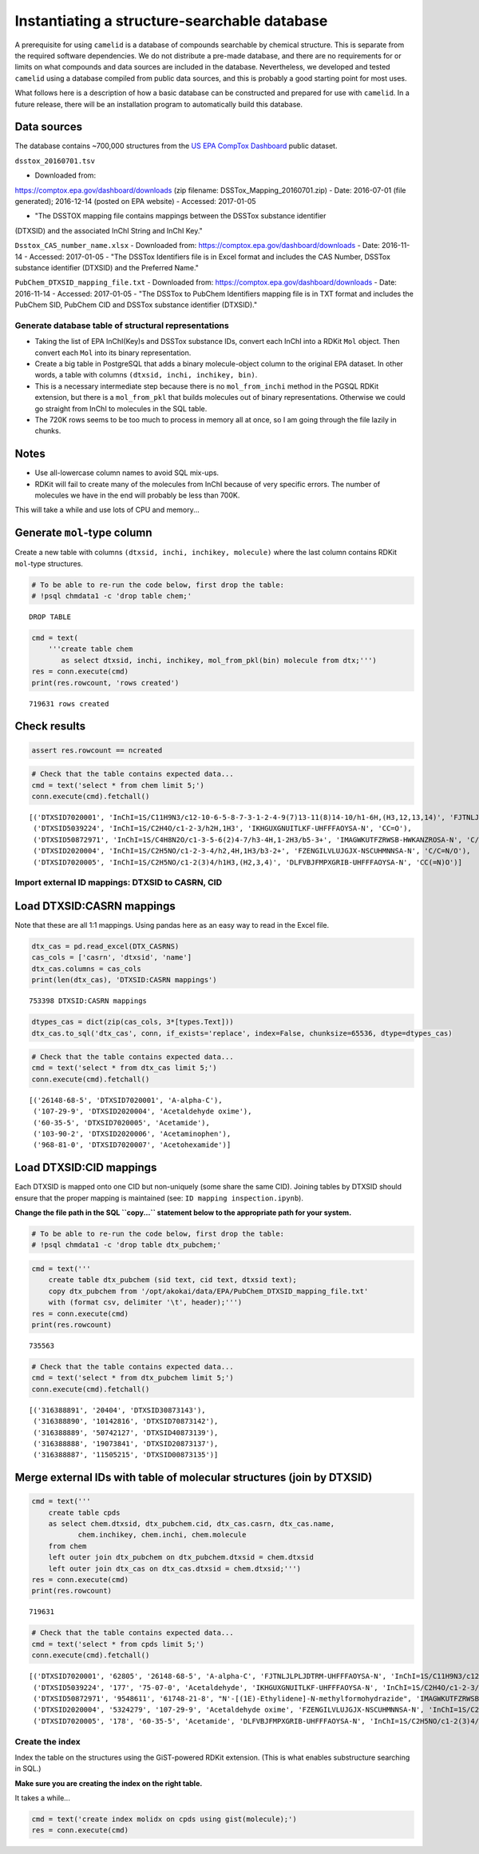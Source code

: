Instantiating a structure-searchable database
=============================================

A prerequisite for using ``camelid`` is a database of compounds searchable by
chemical structure. This is separate from the required software dependencies.
We do not distribute a pre-made database, and there are no requirements for or
limits on what compounds and data sources are included in the database.
Nevertheless, we developed and tested ``camelid`` using a database compiled
from public data sources, and this is probably a good starting point for most
uses.

What follows here is a description of how a basic database can be constructed
and prepared for use with ``camelid``. In a future release, there will be an
installation program to automatically build this database.

Data sources
~~~~~~~~~~~~

The database contains ~700,000 structures from the `US EPA CompTox Dashboard`_
public dataset.

.. _US EPA CompTox Dashboard: https://comptox.epa.gov/dashboard



``dsstox_20160701.tsv``

-  Downloaded from:
https://comptox.epa.gov/dashboard/downloads (zip filename:
DSSTox\_Mapping\_20160701.zip)
-  Date: 2016-07-01 (file generated);
2016-12-14 (posted on EPA website)
-  Accessed: 2017-01-05
 
-  "The DSSTOX mapping file contains mappings between the DSSTox substance identifier
(DTXSID) and the associated InChI String and InChI Key."

``Dsstox_CAS_number_name.xlsx``
-  Downloaded from:
https://comptox.epa.gov/dashboard/downloads
-  Date: 2016-11-14 -
Accessed: 2017-01-05
-  "The DSSTox Identifiers file is in Excel format
and includes the CAS Number, DSSTox substance identifier (DTXSID) and
the Preferred Name."

``PubChem_DTXSID_mapping_file.txt``
-  Downloaded from:
https://comptox.epa.gov/dashboard/downloads
-  Date: 2016-11-14 -
Accessed: 2017-01-05
-  "The DSSTox to PubChem Identifiers mapping file
is in TXT format and includes the PubChem SID, PubChem CID and DSSTox
substance identifier (DTXSID)."




Generate database table of structural representations
-----------------------------------------------------

-  Taking the list of EPA InChI(Key)s and DSSTox substance IDs, convert
   each InChI into a RDKit ``Mol`` object. Then convert each ``Mol``
   into its binary representation.
-  Create a big table in PostgreSQL that adds a binary molecule-object
   column to the original EPA dataset. In other words, a table with
   columns ``(dtxsid, inchi, inchikey, bin)``.
-  This is a necessary intermediate step because there is no
   ``mol_from_inchi`` method in the PGSQL RDKit extension, but there is
   a ``mol_from_pkl`` that builds molecules out of binary
   representations. Otherwise we could go straight from InChI to
   molecules in the SQL table.
-  The 720K rows seems to be too much to process in memory all at once,
   so I am going through the file lazily in chunks.

Notes
~~~~~

-  Use all-lowercase column names to avoid SQL mix-ups.
-  RDKit will fail to create many of the molecules from InChI because of
   very specific errors. The number of molecules we have in the end will
   probably be less than 700K.

This will take a while and use lots of CPU and memory...


Generate ``mol``-type column
~~~~~~~~~~~~~~~~~~~~~~~~~~~~

Create a new table with columns ``(dtxsid, inchi, inchikey, molecule)``
where the last column contains RDKit ``mol``-type structures.

.. code:: ipython3

    # To be able to re-run the code below, first drop the table:
    # !psql chmdata1 -c 'drop table chem;'


.. parsed-literal::

    DROP TABLE


.. code:: ipython3

    cmd = text(
        '''create table chem
           as select dtxsid, inchi, inchikey, mol_from_pkl(bin) molecule from dtx;''')
    res = conn.execute(cmd)
    print(res.rowcount, 'rows created')


.. parsed-literal::

    719631 rows created


Check results
~~~~~~~~~~~~~

.. code:: ipython3

    assert res.rowcount == ncreated

.. code:: ipython3

    # Check that the table contains expected data... 
    cmd = text('select * from chem limit 5;')
    conn.execute(cmd).fetchall()




.. parsed-literal::

    [('DTXSID7020001', 'InChI=1S/C11H9N3/c12-10-6-5-8-7-3-1-2-4-9(7)13-11(8)14-10/h1-6H,(H3,12,13,14)', 'FJTNLJLPLJDTRM-UHFFFAOYSA-N', 'N=c1ccc2c([nH]1)[nH]c1ccccc12'),
     ('DTXSID5039224', 'InChI=1S/C2H4O/c1-2-3/h2H,1H3', 'IKHGUXGNUITLKF-UHFFFAOYSA-N', 'CC=O'),
     ('DTXSID50872971', 'InChI=1S/C4H8N2O/c1-3-5-6(2)4-7/h3-4H,1-2H3/b5-3+', 'IMAGWKUTFZRWSB-HWKANZROSA-N', 'C/C=N/N(C)C=O'),
     ('DTXSID2020004', 'InChI=1S/C2H5NO/c1-2-3-4/h2,4H,1H3/b3-2+', 'FZENGILVLUJGJX-NSCUHMNNSA-N', 'C/C=N/O'),
     ('DTXSID7020005', 'InChI=1S/C2H5NO/c1-2(3)4/h1H3,(H2,3,4)', 'DLFVBJFMPXGRIB-UHFFFAOYSA-N', 'CC(=N)O')]



Import external ID mappings: DTXSID to CASRN, CID
-------------------------------------------------

Load DTXSID:CASRN mappings
~~~~~~~~~~~~~~~~~~~~~~~~~~

Note that these are all 1:1 mappings. Using pandas here as an easy way
to read in the Excel file.

.. code:: ipython3

    dtx_cas = pd.read_excel(DTX_CASRNS)
    cas_cols = ['casrn', 'dtxsid', 'name']
    dtx_cas.columns = cas_cols
    print(len(dtx_cas), 'DTXSID:CASRN mappings')


.. parsed-literal::

    753398 DTXSID:CASRN mappings


.. code:: ipython3

    dtypes_cas = dict(zip(cas_cols, 3*[types.Text]))
    dtx_cas.to_sql('dtx_cas', conn, if_exists='replace', index=False, chunksize=65536, dtype=dtypes_cas)

.. code:: ipython3

    # Check that the table contains expected data... 
    cmd = text('select * from dtx_cas limit 5;')
    conn.execute(cmd).fetchall()




.. parsed-literal::

    [('26148-68-5', 'DTXSID7020001', 'A-alpha-C'),
     ('107-29-9', 'DTXSID2020004', 'Acetaldehyde oxime'),
     ('60-35-5', 'DTXSID7020005', 'Acetamide'),
     ('103-90-2', 'DTXSID2020006', 'Acetaminophen'),
     ('968-81-0', 'DTXSID7020007', 'Acetohexamide')]



Load DTXSID:CID mappings
~~~~~~~~~~~~~~~~~~~~~~~~

Each DTXSID is mapped onto one CID but non-uniquely (some share the same
CID). Joining tables by DTXSID should ensure that the proper mapping is
maintained (see: ``ID mapping inspection.ipynb``).

**Change the file path in the SQL ``copy...`` statement below to the
appropriate path for your system.**

.. code:: ipython3

    # To be able to re-run the code below, first drop the table:
    # !psql chmdata1 -c 'drop table dtx_pubchem;'

.. code:: ipython3

    cmd = text('''
        create table dtx_pubchem (sid text, cid text, dtxsid text);
        copy dtx_pubchem from '/opt/akokai/data/EPA/PubChem_DTXSID_mapping_file.txt'
        with (format csv, delimiter '\t', header);''')
    res = conn.execute(cmd)
    print(res.rowcount)


.. parsed-literal::

    735563


.. code:: ipython3

    # Check that the table contains expected data... 
    cmd = text('select * from dtx_pubchem limit 5;')
    conn.execute(cmd).fetchall()




.. parsed-literal::

    [('316388891', '20404', 'DTXSID30873143'),
     ('316388890', '10142816', 'DTXSID70873142'),
     ('316388889', '50742127', 'DTXSID40873139'),
     ('316388888', '19073841', 'DTXSID20873137'),
     ('316388887', '11505215', 'DTXSID00873135')]



Merge external IDs with table of molecular structures (join by DTXSID)
~~~~~~~~~~~~~~~~~~~~~~~~~~~~~~~~~~~~~~~~~~~~~~~~~~~~~~~~~~~~~~~~~~~~~~

.. code:: ipython3

    cmd = text('''
        create table cpds
        as select chem.dtxsid, dtx_pubchem.cid, dtx_cas.casrn, dtx_cas.name,
               chem.inchikey, chem.inchi, chem.molecule
        from chem
        left outer join dtx_pubchem on dtx_pubchem.dtxsid = chem.dtxsid
        left outer join dtx_cas on dtx_cas.dtxsid = chem.dtxsid;''')
    res = conn.execute(cmd)
    print(res.rowcount)


.. parsed-literal::

    719631


.. code:: ipython3

    # Check that the table contains expected data... 
    cmd = text('select * from cpds limit 5;')
    conn.execute(cmd).fetchall()




.. parsed-literal::

    [('DTXSID7020001', '62805', '26148-68-5', 'A-alpha-C', 'FJTNLJLPLJDTRM-UHFFFAOYSA-N', 'InChI=1S/C11H9N3/c12-10-6-5-8-7-3-1-2-4-9(7)13-11(8)14-10/h1-6H,(H3,12,13,14)', 'N=c1ccc2c([nH]1)[nH]c1ccccc12'),
     ('DTXSID5039224', '177', '75-07-0', 'Acetaldehyde', 'IKHGUXGNUITLKF-UHFFFAOYSA-N', 'InChI=1S/C2H4O/c1-2-3/h2H,1H3', 'CC=O'),
     ('DTXSID50872971', '9548611', '61748-21-8', "N'-[(1E)-Ethylidene]-N-methylformohydrazide", 'IMAGWKUTFZRWSB-HWKANZROSA-N', 'InChI=1S/C4H8N2O/c1-3-5-6(2)4-7/h3-4H,1-2H3/b5-3+', 'C/C=N/N(C)C=O'),
     ('DTXSID2020004', '5324279', '107-29-9', 'Acetaldehyde oxime', 'FZENGILVLUJGJX-NSCUHMNNSA-N', 'InChI=1S/C2H5NO/c1-2-3-4/h2,4H,1H3/b3-2+', 'C/C=N/O'),
     ('DTXSID7020005', '178', '60-35-5', 'Acetamide', 'DLFVBJFMPXGRIB-UHFFFAOYSA-N', 'InChI=1S/C2H5NO/c1-2(3)4/h1H3,(H2,3,4)', 'CC(=N)O')]



Create the index
----------------

Index the table on the structures using the GiST-powered RDKit
extension. (This is what enables substructure searching in SQL.)

**Make sure you are creating the index on the right table.**

It takes a while...

.. code:: ipython3

    cmd = text('create index molidx on cpds using gist(molecule);')
    res = conn.execute(cmd)
